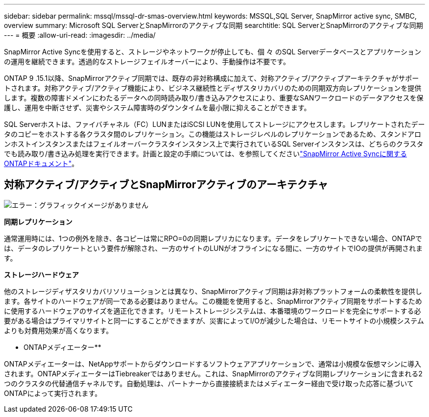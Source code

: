 ---
sidebar: sidebar 
permalink: mssql/mssql-dr-smas-overview.html 
keywords: MSSQL,SQL Server, SnapMirror active sync, SMBC, overview 
summary: Microsoft SQL ServerとSnapMirrorのアクティブな同期 
searchtitle: SQL ServerとSnapMirrorのアクティブな同期 
---
= 概要
:allow-uri-read: 
:imagesdir: ../media/


[role="lead"]
SnapMirror Active Syncを使用すると、ストレージやネットワークが停止しても、個 々 のSQL Serverデータベースとアプリケーションの運用を継続できます。透過的なストレージフェイルオーバーにより、手動操作は不要です。

ONTAP 9 .15.1以降、SnapMirrorアクティブ同期では、既存の非対称構成に加えて、対称アクティブ/アクティブアーキテクチャがサポートされます。対称アクティブ/アクティブ機能により、ビジネス継続性とディザスタリカバリのための同期双方向レプリケーションを提供します。複数の障害ドメインにわたるデータへの同時読み取り/書き込みアクセスにより、重要なSANワークロードのデータアクセスを保護し、運用を中断させず、災害やシステム障害時のダウンタイムを最小限に抑えることができます。

SQL Serverホストは、ファイバチャネル（FC）LUNまたはiSCSI LUNを使用してストレージにアクセスします。レプリケートされたデータのコピーをホストする各クラスタ間のレプリケーション。この機能はストレージレベルのレプリケーションであるため、スタンドアロンホストインスタンスまたはフェイルオーバークラスタインスタンス上で実行されているSQL Serverインスタンスは、どちらのクラスタでも読み取り/書き込み処理を実行できます。計画と設定の手順については、を参照してくださいlink:https://docs.netapp.com/us-en/ontap/snapmirror-active-sync/["SnapMirror Active Syncに関するONTAPドキュメント"]。



== 対称アクティブ/アクティブとSnapMirrorアクティブのアーキテクチャ

image:mssql-smas-architecture.png["エラー：グラフィックイメージがありません"]

**同期レプリケーション**

通常運用時には、1つの例外を除き、各コピーは常にRPO=0の同期レプリカになります。データをレプリケートできない場合、ONTAPでは、データのレプリケートという要件が解除され、一方のサイトのLUNがオフラインになる間に、一方のサイトでIOの提供が再開されます。

**ストレージハードウェア**

他のストレージディザスタリカバリソリューションとは異なり、SnapMirrorアクティブ同期は非対称プラットフォームの柔軟性を提供します。各サイトのハードウェアが同一である必要はありません。この機能を使用すると、SnapMirrorアクティブ同期をサポートするために使用するハードウェアのサイズを適正化できます。リモートストレージシステムは、本番環境のワークロードを完全にサポートする必要がある場合はプライマリサイトと同一にすることができますが、災害によってI/Oが減少した場合は、リモートサイトの小規模システムよりも対費用効果が高くなります。

** ONTAPメディエーター**

ONTAPメディエーターは、NetAppサポートからダウンロードするソフトウェアアプリケーションで、通常は小規模な仮想マシンに導入されます。ONTAPメディエーターはTiebreakerではありません。これは、SnapMirrorのアクティブな同期レプリケーションに含まれる2つのクラスタの代替通信チャネルです。自動処理は、パートナーから直接接続またはメディエーター経由で受け取った応答に基づいてONTAPによって実行されます。
